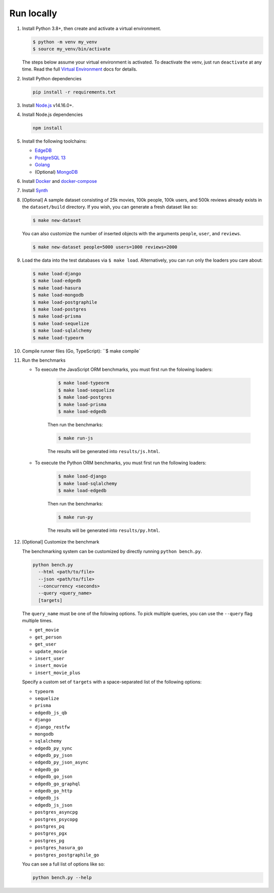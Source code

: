 Run locally
###########


#. Install Python 3.8+, then create and activate a virtual environment.

   .. code-block::
  
      $ python -m venv my_venv
      $ source my_venv/bin/activate
   
   The steps below assume your virtual environment is activated. To deactivate 
   the venv, just run ``deactivate`` at any time. Read the full `Virtual 
   Environment <https://docs.python.org/3/tutorial/venv.html>`_ docs 
   for details.
  
#. Install Python dependencies

   .. code-block::
  
      pip install -r requirements.txt

#. Install `Node.js <https://nodejs.org/en/download/>`_ v14.16.0+.

#. Install Node.js dependencies

   .. code-block::
  
      npm install

#. Install the following toolchains:

   - `EdgeDB <https://www.edgedb.com/install>`_
   - `PostgreSQL 13 <https://www.postgresql.org/docs/13/installation.html>`_
   - `Golang <https://go.dev/doc/install>`_
   - (Optional) `MongoDB <https://docs.mongodb.com/manual/installation/>`_

#. Install `Docker <https://docs.docker.com/get-docker/>`_ and `docker-compose 
   <https://docs.docker.com/compose/install/>`_

#. Install `Synth <https://www.getsynth.com>`_

#. [Optional] A sample dataset consisting of 25k movies, 100k people, 100k 
   users, and 500k reviews already exists in the ``dataset/build`` 
   directory. If you wish, you can generate a fresh dataset like so: 
  
   .. code-block::

      $ make new-dataset

   You can also customize the number of inserted objects with the arguments 
   ``people``, ``user``, and ``reviews``.

   .. code-block::

      $ make new-dataset people=5000 users=1000 reviews=2000

#. Load the data into the test databases via ``$ make load``. Alternatively, 
   you can run only the loaders you care about:

   .. code-block::

      $ make load-django 
      $ make load-edgedb 
      $ make load-hasura
      $ make load-mongodb 
      $ make load-postgraphile
      $ make load-postgres
      $ make load-prisma 
      $ make load-sequelize 
      $ make load-sqlalchemy  
      $ make load-typeorm 

#. Compile runner files (Go, TypeScript): ``$ make compile`

#. Run the benchmarks

   - To execute the JavaScript ORM benchmarks, you must first run the folowing loaders:
   
      .. code-block::

         $ make load-typeorm 
         $ make load-sequelize 
         $ make load-postgres
         $ make load-prisma 
         $ make load-edgedb       
   
      Then run the benchmarks:
   
      .. code-block::
         
         $ make run-js
      
      The results will be generated into ``results/js.html``.

   - To execute the Python ORM benchmarks, you must first run 
     the following loaders:
   
      .. code-block::

         $ make load-django 
         $ make load-sqlalchemy 
         $ make load-edgedb       
   
      Then run the benchmarks:
   
      .. code-block::
         
         $ make run-py
      
      The results will be generated into ``results/py.html``.

#. [Optional] Customize the benchmark

   The benchmarking system can be customized by directly running ``python 
   bench.py``.

   .. code-block::

      python bench.py 
        --html <path/to/file> 
        --json <path/to/file> 
        --concurrency <seconds>
        --query <query_name>
        [targets]
  
      
   The ``query_name`` must be one of the folowing options. To pick multiple 
   queries, you can use the ``--query`` flag multiple times.

   - ``get_movie``
   - ``get_person``
   - ``get_user``
   - ``update_movie``
   - ``insert_user``
   - ``insert_movie``
   - ``insert_movie_plus``

   Specify a custom set of ``targets`` with a space-separated list of the 
   following options:

   - ``typeorm``
   - ``sequelize``
   - ``prisma``
   - ``edgedb_js_qb``
   - ``django``
   - ``django_restfw``
   - ``mongodb``
   - ``sqlalchemy``
   - ``edgedb_py_sync``
   - ``edgedb_py_json``
   - ``edgedb_py_json_async``
   - ``edgedb_go``
   - ``edgedb_go_json``
   - ``edgedb_go_graphql``
   - ``edgedb_go_http``
   - ``edgedb_js``
   - ``edgedb_js_json``
   - ``postgres_asyncpg``
   - ``postgres_psycopg``
   - ``postgres_pq``
   - ``postgres_pgx``
   - ``postgres_pg``
   - ``postgres_hasura_go``
   - ``postgres_postgraphile_go``
  
   You can see a full list of options like so:

   .. code-block::

      python bench.py --help

